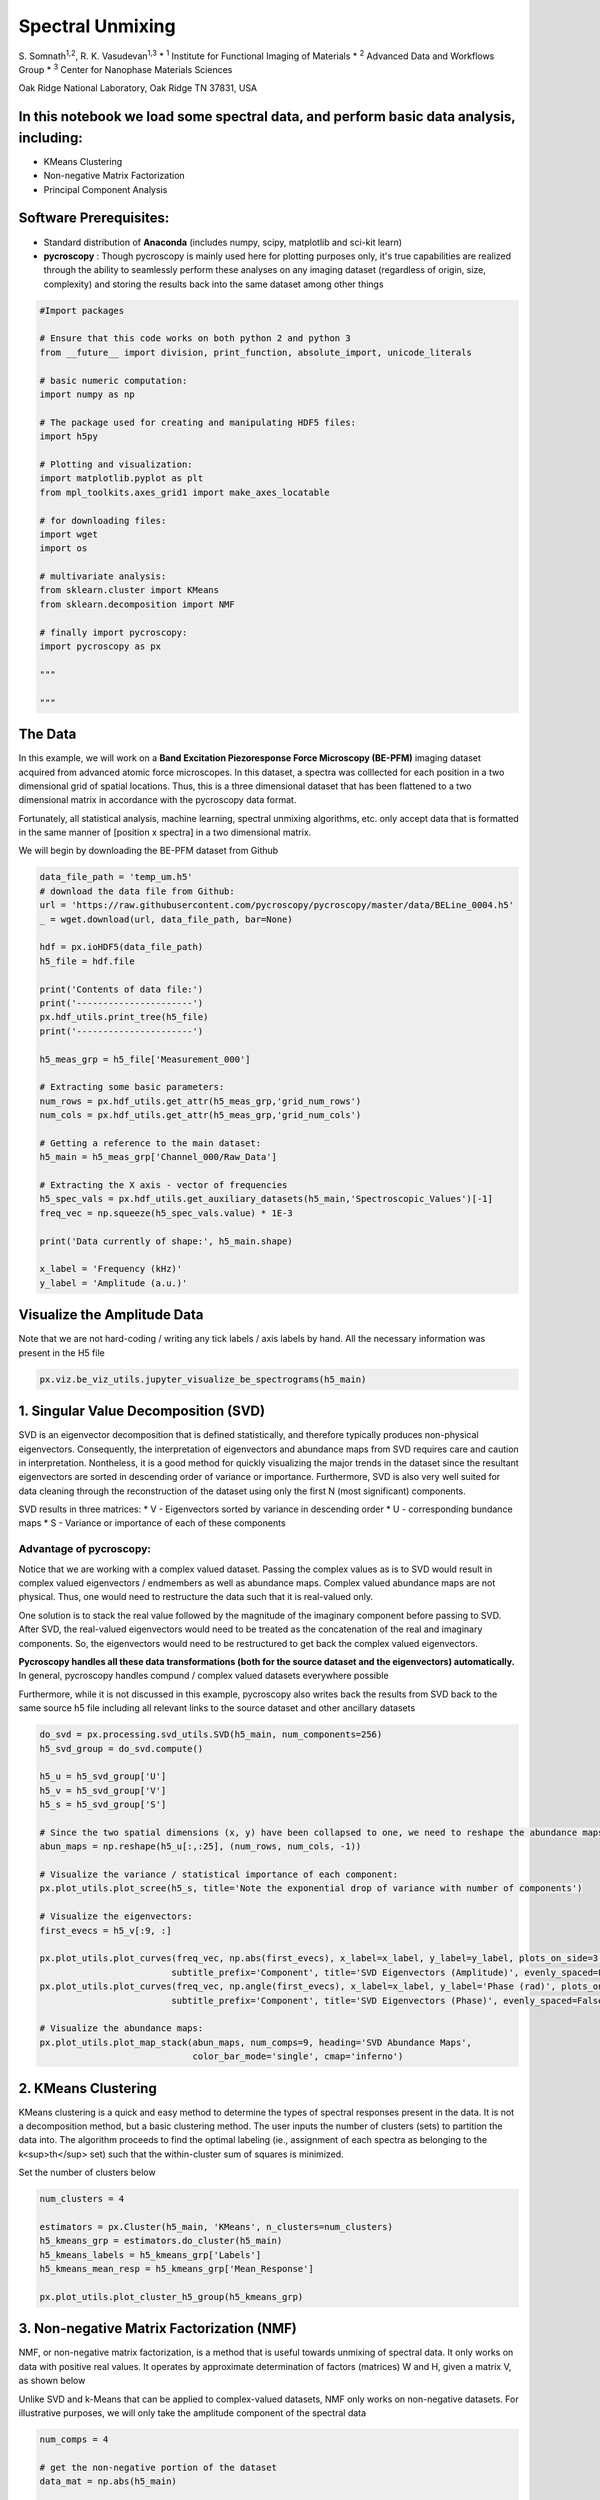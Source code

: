 

.. _sphx_glr_auto_examples_data_analysis_plot_spectral_unmixing.py:


=================================================================
Spectral Unmixing
=================================================================

S. Somnath\ :sup:`1,2`,  R. K. Vasudevan\ :sup:`1,3`
* :sup:`1` Institute for Functional Imaging of Materials
* :sup:`2` Advanced Data and Workflows Group
* :sup:`3` Center for Nanophase Materials Sciences

Oak Ridge National Laboratory, Oak Ridge TN 37831, USA

In this notebook we load some spectral data, and perform basic data analysis, including:
========================================================================================
* KMeans Clustering
* Non-negative Matrix Factorization
* Principal Component Analysis

Software Prerequisites:
=======================
* Standard distribution of **Anaconda** (includes numpy, scipy, matplotlib and sci-kit learn)
* **pycroscopy** : Though pycroscopy is mainly used here for plotting purposes only, it's true capabilities
  are realized through the ability to seamlessly perform these analyses on any imaging dataset (regardless
  of origin, size, complexity) and storing the results back into the same dataset among other things




.. code-block:: python


    #Import packages

    # Ensure that this code works on both python 2 and python 3
    from __future__ import division, print_function, absolute_import, unicode_literals

    # basic numeric computation:
    import numpy as np

    # The package used for creating and manipulating HDF5 files:
    import h5py

    # Plotting and visualization:
    import matplotlib.pyplot as plt
    from mpl_toolkits.axes_grid1 import make_axes_locatable

    # for downloading files:
    import wget
    import os

    # multivariate analysis:
    from sklearn.cluster import KMeans
    from sklearn.decomposition import NMF

    # finally import pycroscopy:
    import pycroscopy as px

    """
  
    """







The Data
========

In this example, we will work on a **Band Excitation Piezoresponse Force Microscopy (BE-PFM)** imaging dataset
acquired from advanced atomic force microscopes. In this dataset, a spectra was colllected for each position in a two
dimensional grid of spatial locations. Thus, this is a three dimensional dataset that has been flattened to a two
dimensional matrix in accordance with the pycroscopy data format.

Fortunately, all statistical analysis, machine learning, spectral unmixing algorithms, etc. only accept data that is
formatted in the same manner of [position x spectra] in a two dimensional matrix.

We will begin by downloading the BE-PFM dataset from Github




.. code-block:: python


    data_file_path = 'temp_um.h5'
    # download the data file from Github:
    url = 'https://raw.githubusercontent.com/pycroscopy/pycroscopy/master/data/BELine_0004.h5'
    _ = wget.download(url, data_file_path, bar=None)

    hdf = px.ioHDF5(data_file_path)
    h5_file = hdf.file

    print('Contents of data file:')
    print('----------------------')
    px.hdf_utils.print_tree(h5_file)
    print('----------------------')

    h5_meas_grp = h5_file['Measurement_000']

    # Extracting some basic parameters:
    num_rows = px.hdf_utils.get_attr(h5_meas_grp,'grid_num_rows')
    num_cols = px.hdf_utils.get_attr(h5_meas_grp,'grid_num_cols')

    # Getting a reference to the main dataset:
    h5_main = h5_meas_grp['Channel_000/Raw_Data']

    # Extracting the X axis - vector of frequencies
    h5_spec_vals = px.hdf_utils.get_auxiliary_datasets(h5_main,'Spectroscopic_Values')[-1]
    freq_vec = np.squeeze(h5_spec_vals.value) * 1E-3

    print('Data currently of shape:', h5_main.shape)

    x_label = 'Frequency (kHz)'
    y_label = 'Amplitude (a.u.)'





.. rst-class:: sphx-glr-script-out

 Out::

    Contents of data file:
    ----------------------
    /
    Measurement_000
    Measurement_000/Channel_000
    Measurement_000/Channel_000/Bin_FFT
    Measurement_000/Channel_000/Bin_Frequencies
    Measurement_000/Channel_000/Bin_Indices
    Measurement_000/Channel_000/Bin_Step
    Measurement_000/Channel_000/Bin_Wfm_Type
    Measurement_000/Channel_000/Excitation_Waveform
    Measurement_000/Channel_000/Noise_Floor
    Measurement_000/Channel_000/Position_Indices
    Measurement_000/Channel_000/Position_Values
    Measurement_000/Channel_000/Raw_Data
    Measurement_000/Channel_000/Spatially_Averaged_Plot_Group_000
    Measurement_000/Channel_000/Spatially_Averaged_Plot_Group_000/Bin_Frequencies
    Measurement_000/Channel_000/Spatially_Averaged_Plot_Group_000/Mean_Spectrogram
    Measurement_000/Channel_000/Spatially_Averaged_Plot_Group_000/Spectroscopic_Parameter
    Measurement_000/Channel_000/Spatially_Averaged_Plot_Group_000/Step_Averaged_Response
    Measurement_000/Channel_000/Spectroscopic_Indices
    Measurement_000/Channel_000/Spectroscopic_Values
    Measurement_000/Channel_000/UDVS
    Measurement_000/Channel_000/UDVS_Indices
    ----------------------
    Data currently of shape: (16384, 119)


Visualize the Amplitude Data
============================
Note that we are not hard-coding / writing any tick labels / axis labels by hand.
All the necessary information was present in the H5 file



.. code-block:: python


    px.viz.be_viz_utils.jupyter_visualize_be_spectrograms(h5_main)




.. image:: /auto_examples/data_analysis/images/sphx_glr_plot_spectral_unmixing_001.png
    :align: center


.. rst-class:: sphx-glr-script-out

 Out::

    No position datasets found as attributes of /Measurement_000/Channel_000/Spectroscopic_Values
    HBox(children=(Text(value='temp_um.h5', description='Output Filename:', layout=Layout(width='50%'), placeholder='Type something'), Button(description='Save figure', style=ButtonStyle())))
    interactive(children=(IntSlider(value=59, description='step', max=118), Output()), _dom_classes=('widget-interact',))


1. Singular Value Decomposition (SVD)
=====================================

SVD is an eigenvector decomposition that is defined statistically, and therefore typically produces
non-physical eigenvectors. Consequently, the interpretation of eigenvectors and abundance maps from
SVD requires care and caution in interpretation. Nontheless, it is a good method for quickly
visualizing the major trends in the dataset since the resultant eigenvectors are sorted in descending
order of variance or importance. Furthermore, SVD is also very well suited for data cleaning through
the reconstruction of the dataset using only the first N (most significant) components.

SVD results in three matrices:
* V - Eigenvectors sorted by variance in descending order
* U - corresponding bundance maps
* S - Variance or importance of each of these components

Advantage of pycroscopy:
------------------------
Notice that we are working with a complex valued dataset. Passing the complex values as is to SVD would result in
complex valued eigenvectors / endmembers as well as abundance maps. Complex valued abundance maps are not physical.
Thus, one would need to restructure the data such that it is real-valued only.

One solution is to stack the real value followed by the magnitude of the imaginary component before passing to SVD.
After SVD, the real-valued eigenvectors would need to be treated as the concatenation of the real and imaginary
components. So, the eigenvectors would need to be restructured to get back the complex valued eigenvectors.

**Pycroscopy handles all these data transformations (both for the source dataset and the eigenvectors)
automatically.**  In general, pycroscopy handles compund / complex valued datasets everywhere possible

Furthermore, while it is not discussed in this example, pycroscopy also writes back the results from SVD back to
the same source h5 file including all relevant links to the source dataset and other ancillary datasets



.. code-block:: python


    do_svd = px.processing.svd_utils.SVD(h5_main, num_components=256)
    h5_svd_group = do_svd.compute()

    h5_u = h5_svd_group['U']
    h5_v = h5_svd_group['V']
    h5_s = h5_svd_group['S']

    # Since the two spatial dimensions (x, y) have been collapsed to one, we need to reshape the abundance maps:
    abun_maps = np.reshape(h5_u[:,:25], (num_rows, num_cols, -1))

    # Visualize the variance / statistical importance of each component:
    px.plot_utils.plot_scree(h5_s, title='Note the exponential drop of variance with number of components')

    # Visualize the eigenvectors:
    first_evecs = h5_v[:9, :]

    px.plot_utils.plot_curves(freq_vec, np.abs(first_evecs), x_label=x_label, y_label=y_label, plots_on_side=3,
                             subtitle_prefix='Component', title='SVD Eigenvectors (Amplitude)', evenly_spaced=False)
    px.plot_utils.plot_curves(freq_vec, np.angle(first_evecs), x_label=x_label, y_label='Phase (rad)', plots_on_side=3,
                             subtitle_prefix='Component', title='SVD Eigenvectors (Phase)', evenly_spaced=False)

    # Visualize the abundance maps:
    px.plot_utils.plot_map_stack(abun_maps, num_comps=9, heading='SVD Abundance Maps',
                                 color_bar_mode='single', cmap='inferno')




.. rst-class:: sphx-glr-horizontal


    *

      .. image:: /auto_examples/data_analysis/images/sphx_glr_plot_spectral_unmixing_002.png
            :scale: 47

    *

      .. image:: /auto_examples/data_analysis/images/sphx_glr_plot_spectral_unmixing_003.png
            :scale: 47

    *

      .. image:: /auto_examples/data_analysis/images/sphx_glr_plot_spectral_unmixing_004.png
            :scale: 47

    *

      .. image:: /auto_examples/data_analysis/images/sphx_glr_plot_spectral_unmixing_005.png
            :scale: 47


.. rst-class:: sphx-glr-script-out

 Out::

    Performing SVD decomposition
    SVD took 0.91 seconds.  Writing results to file.


2. KMeans Clustering
====================

KMeans clustering is a quick and easy method to determine the types of spectral responses present in the
data. It is not a decomposition method, but a basic clustering method. The user inputs the number of
clusters (sets) to partition the data into. The algorithm proceeds to find the optimal labeling
(ie., assignment of each spectra as belonging to the k<sup>th</sup> set) such that the within-cluster
sum of squares is minimized.

Set the number of clusters below



.. code-block:: python


    num_clusters = 4

    estimators = px.Cluster(h5_main, 'KMeans', n_clusters=num_clusters)
    h5_kmeans_grp = estimators.do_cluster(h5_main)
    h5_kmeans_labels = h5_kmeans_grp['Labels']
    h5_kmeans_mean_resp = h5_kmeans_grp['Mean_Response']

    px.plot_utils.plot_cluster_h5_group(h5_kmeans_grp)




.. image:: /auto_examples/data_analysis/images/sphx_glr_plot_spectral_unmixing_006.png
    :align: center


.. rst-class:: sphx-glr-script-out

 Out::

    Performing clustering on /Measurement_000/Channel_000/Raw_Data.
    Calculated the Mean Response of each cluster.
    Writing clustering results to file.


3. Non-negative Matrix Factorization (NMF)
===========================================

NMF, or non-negative matrix factorization, is a method that is useful towards unmixing of spectral
data. It only works on data with positive real values. It operates by approximate determination of
factors (matrices) W and H, given a matrix V, as shown below

.. image:: https://upload.wikimedia.org/wikipedia/commons/f/f9/NMF.png

Unlike SVD and k-Means that can be applied to complex-valued datasets, NMF only works on non-negative datasets.
For illustrative purposes, we will only take the amplitude component of the spectral data



.. code-block:: python


    num_comps = 4

    # get the non-negative portion of the dataset
    data_mat = np.abs(h5_main)

    model = NMF(n_components=num_comps, init='random', random_state=0)
    model.fit(data_mat)

    fig, axis = plt.subplots(figsize=(5.5, 5))
    px.plot_utils.plot_line_family(axis, freq_vec, model.components_, label_prefix='NMF Component #')
    axis.set_xlabel(x_label, fontsize=12)
    axis.set_ylabel(y_label, fontsize=12)
    axis.set_title('NMF Components', fontsize=14)
    axis.legend(bbox_to_anchor=[1.0, 1.0], fontsize=12)




.. image:: /auto_examples/data_analysis/images/sphx_glr_plot_spectral_unmixing_007.png
    :align: center





.. code-block:: python


    # Close and delete the h5_file
    h5_file.close()
    os.remove(data_file_path)






**Total running time of the script:** ( 0 minutes  12.822 seconds)



.. only :: html

 .. container:: sphx-glr-footer


  .. container:: sphx-glr-download

     :download:`Download Python source code: plot_spectral_unmixing.py <plot_spectral_unmixing.py>`



  .. container:: sphx-glr-download

     :download:`Download Jupyter notebook: plot_spectral_unmixing.ipynb <plot_spectral_unmixing.ipynb>`


.. only:: html

 .. rst-class:: sphx-glr-signature

    `Gallery generated by Sphinx-Gallery <https://sphinx-gallery.readthedocs.io>`_
